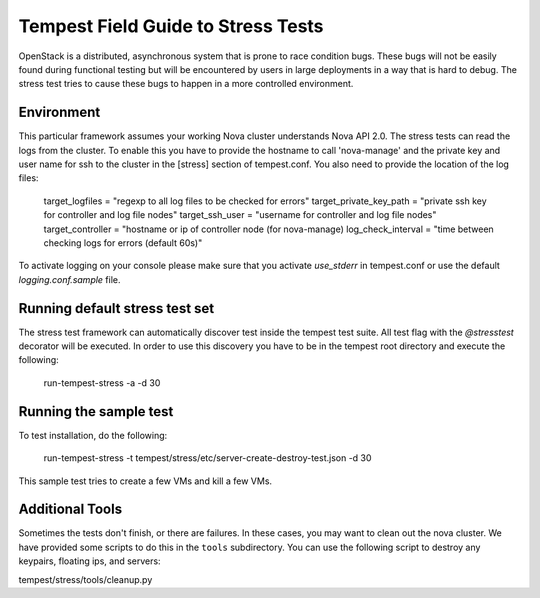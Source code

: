 Tempest Field Guide to Stress Tests
===================================

OpenStack is a distributed, asynchronous system that is prone to race condition
bugs. These bugs will not be easily found during
functional testing but will be encountered by users in large deployments in a
way that is hard to debug. The stress test tries to cause these bugs to happen
in a more controlled environment.


Environment
-----------
This particular framework assumes your working Nova cluster understands Nova
API 2.0. The stress tests can read the logs from the cluster. To enable this
you have to provide the hostname to call 'nova-manage' and
the private key and user name for ssh to the cluster in the
[stress] section of tempest.conf. You also need to provide the
location of the log files:

	target_logfiles = "regexp to all log files to be checked for errors"
	target_private_key_path = "private ssh key for controller and log file nodes"
	target_ssh_user = "username for controller and log file nodes"
	target_controller = "hostname or ip of controller node (for nova-manage)
	log_check_interval = "time between checking logs for errors (default 60s)"

To activate logging on your console please make sure that you activate `use_stderr`
in tempest.conf or use the default `logging.conf.sample` file.

Running default stress test set
-------------------------------

The stress test framework can automatically discover test inside the tempest
test suite. All test flag with the `@stresstest` decorator will be executed.
In order to use this discovery you have to be in the tempest root directory
and execute the following:

	run-tempest-stress -a -d 30

Running the sample test
-----------------------

To test installation, do the following:

	run-tempest-stress -t tempest/stress/etc/server-create-destroy-test.json -d 30

This sample test tries to create a few VMs and kill a few VMs.


Additional Tools
----------------

Sometimes the tests don't finish, or there are failures. In these
cases, you may want to clean out the nova cluster. We have provided
some scripts to do this in the ``tools`` subdirectory.
You can use the following script to destroy any keypairs,
floating ips, and servers:

tempest/stress/tools/cleanup.py
